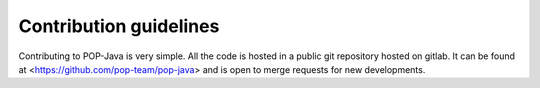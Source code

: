 Contribution guidelines
=======================

Contributing to POP-Java is very simple. All the code is hosted in a public git repository hosted on gitlab.
It can be found at <https://github.com/pop-team/pop-java> and is open to merge requests for new developments.